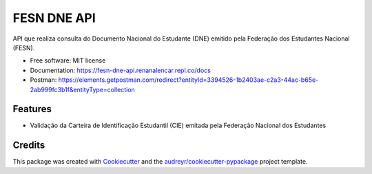 ============
FESN DNE API
============


.. image:: https://img.shields.io/pypi/v/fesn_dne_api.svg
        :target: https://pypi.python.org/pypi/fesn_dne_api

.. image:: https://img.shields.io/travis/renanalencar/fesn_dne_api.svg
        :target: https://travis-ci.com/renanalencar/fesn_dne_api

.. image:: https://readthedocs.org/projects/fesn-dne-api/badge/?version=latest
        :target: https://fesn-dne-api.readthedocs.io/en/latest/?version=latest
        :alt: Documentation Status




API que realiza consulta do Documento Nacional do Estudante (DNE) emitido pela Federação dos Estudantes Nacional (FESN).


* Free software: MIT license
* Documentation: https://fesn-dne-api.renanalencar.repl.co/docs
* Postman: https://elements.getpostman.com/redirect?entityId=3394526-1b2403ae-c2a3-44ac-b65e-2ab999fc3b1f&entityType=collection


Features
--------

* Validação da Carteira de Identificação Estudantil (CIE) emitada pela Federação Nacional dos Estudantes

Credits
-------

This package was created with Cookiecutter_ and the `audreyr/cookiecutter-pypackage`_ project template.

.. _Cookiecutter: https://github.com/audreyr/cookiecutter
.. _`audreyr/cookiecutter-pypackage`: https://github.com/audreyr/cookiecutter-pypackage
